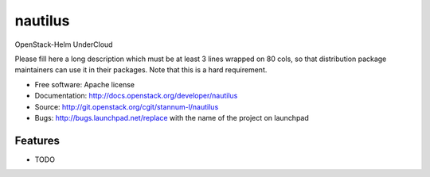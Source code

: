 ===============================
nautilus
===============================

OpenStack-Helm UnderCloud

Please fill here a long description which must be at least 3 lines wrapped on
80 cols, so that distribution package maintainers can use it in their packages.
Note that this is a hard requirement.

* Free software: Apache license
* Documentation: http://docs.openstack.org/developer/nautilus
* Source: http://git.openstack.org/cgit/stannum-l/nautilus
* Bugs: http://bugs.launchpad.net/replace with the name of the project on launchpad

Features
--------

* TODO
